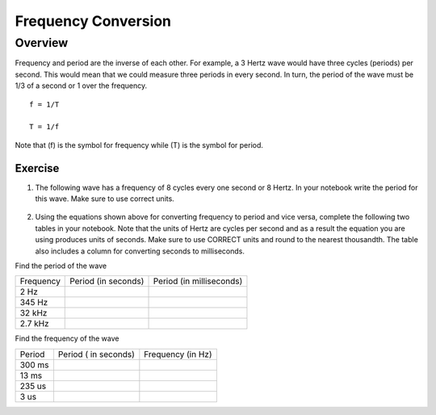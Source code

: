 Frequency Conversion
=====================

Overview
--------

Frequency and period are the inverse of each other. For example, a 3 Hertz wave would have three cycles (periods) per second. This would mean that we could measure three periods in every second. In turn, the period of the wave must be 1/3 of a second or 1 over the frequency. ::

   f = 1/T

   T = 1/f

Note that (f) is the symbol for frequency while (T) is the symbol for period.

Exercise
~~~~~~~~

#. The following wave has a frequency of 8 cycles every one second or 8 Hertz. In your notebook write the period for this wave. Make sure to use correct units.

   .. figure:: images/period-wave2.png
   

#. Using the equations shown above for converting frequency to period and vice versa, complete the following two tables in your notebook. Note that the units of Hertz are cycles per second and as a result the equation you are using produces units of seconds. Make sure to use CORRECT units and round to the nearest thousandth. The table also includes a column for converting seconds to milliseconds. 

Find the period of the wave

+-------------+-----------------------+----------------------------+
| Frequency   | Period (in seconds)   | Period (in milliseconds)   |
+-------------+-----------------------+----------------------------+
| 2 Hz        |                       |                            |
+-------------+-----------------------+----------------------------+
| 345 Hz      |                       |                            |
+-------------+-----------------------+----------------------------+
| 32 kHz      |                       |                            |
+-------------+-----------------------+----------------------------+
| 2.7 kHz     |                       |                            |
+-------------+-----------------------+----------------------------+

Find the frequency of the wave

+----------+------------------------+---------------------+
| Period   | Period ( in seconds)   | Frequency (in Hz)   |
+----------+------------------------+---------------------+
| 300 ms   |                        |                     |
+----------+------------------------+---------------------+
| 13 ms    |                        |                     |
+----------+------------------------+---------------------+
| 235 us   |                        |                     |
+----------+------------------------+---------------------+
| 3 us     |                        |                     |
+----------+------------------------+---------------------+
